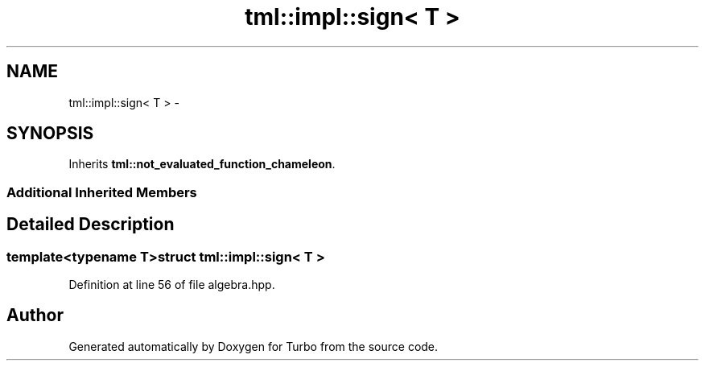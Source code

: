 .TH "tml::impl::sign< T >" 3 "Fri Aug 22 2014" "Turbo" \" -*- nroff -*-
.ad l
.nh
.SH NAME
tml::impl::sign< T > \- 
.SH SYNOPSIS
.br
.PP
.PP
Inherits \fBtml::not_evaluated_function_chameleon\fP\&.
.SS "Additional Inherited Members"
.SH "Detailed Description"
.PP 

.SS "template<typename T>struct tml::impl::sign< T >"

.PP
Definition at line 56 of file algebra\&.hpp\&.

.SH "Author"
.PP 
Generated automatically by Doxygen for Turbo from the source code\&.
